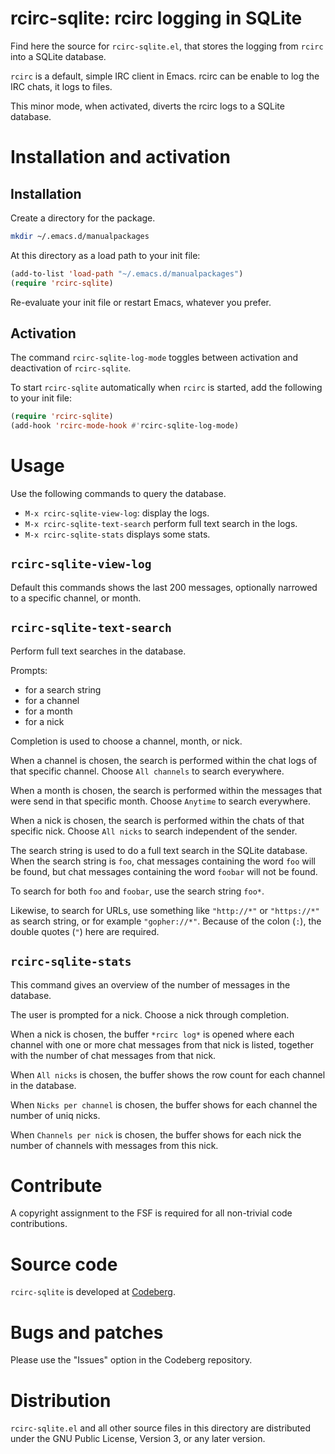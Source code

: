* rcirc-sqlite: rcirc logging in SQLite

Find here the source for ~rcirc-sqlite.el~, that stores the logging from
~rcirc~ into a SQLite database.

~rcirc~ is a default, simple IRC client in Emacs. rcirc can be enable to
log the IRC chats, it logs to files.

This minor mode, when activated, diverts the rcirc logs to a SQLite
database.


* Installation and activation
** Installation
Create a directory for the package.

#+begin_src sh
mkdir ~/.emacs.d/manualpackages
#+end_src

At this directory as a load path to your init file:

#+begin_src emacs-lisp
(add-to-list 'load-path "~/.emacs.d/manualpackages")
(require 'rcirc-sqlite)
#+end_src

Re-evaluate your init file or restart Emacs, whatever you prefer.

** Activation
The command ~rcirc-sqlite-log-mode~  toggles between activation
and deactivation of ~rcirc-sqlite~.


To start ~rcirc-sqlite~ automatically when ~rcirc~ is started, add the
following to your init file:

#+begin_src emacs-lisp
(require 'rcirc-sqlite)
(add-hook 'rcirc-mode-hook #'rcirc-sqlite-log-mode)
#+end_src

* Usage
Use the following commands to query the database.

- ~M-x rcirc-sqlite-view-log~: display the logs.
- ~M-x rcirc-sqlite-text-search~ perform full text search in the logs.
- ~M-x rcirc-sqlite-stats~ displays some stats.

** ~rcirc-sqlite-view-log~
Default this commands shows the last 200 messages, optionally narrowed
to a specific channel, or month.


** ~rcirc-sqlite-text-search~
Perform full text searches in the database.

Prompts:

- for a search string
- for a channel
- for a month
- for a nick

Completion is used to choose a channel, month, or nick.

When a channel is chosen, the search is performed within the
chat logs of that specific channel. Choose ~All channels~ to
search everywhere.

When a month is chosen, the search is performed within the
messages that were send in that specific month. Choose ~Anytime~
to search everywhere.

When a nick is chosen, the search is performed within the
chats of that specific nick. Choose ~All nicks~ to search
independent of the sender.

The search string is used to do a full text search in the SQLite
database. When the search string is ~foo~, chat messages
containing the word ~foo~ will be found, but chat messages
containing the word ~foobar~ will not be found.

To search for both ~foo~ and ~foobar~, use the search
string ~foo*~.

Likewise, to search for URLs, use something like ~"http://*"~ or
~"https://*"~ as search string, or for example
~"gopher://*"~. Because of the colon (~:~), the double
quotes (~"~) here are required.

** ~rcirc-sqlite-stats~
This command gives an overview of the number of messages in the database.

The user is prompted for a nick. Choose a nick through completion.

When a nick is chosen, the buffer ~*rcirc log*~ is opened where
each channel with one or more chat messages from that nick is listed,
together with the number of chat messages from that nick.

When ~All nicks~ is chosen, the buffer shows the row count
for each channel in the database.

When ~Nicks per channel~ is chosen, the buffer shows for
each channel the number of uniq nicks.

When ~Channels per nick~ is chosen, the buffer shows for
each nick the number of channels with messages from this nick.

* Contribute
A copyright assignment to the FSF is required for all non-trivial code
contributions.

* Source code
~rcirc-sqlite~ is developed at [[https://codeberg.org/mattof/rcirc-sqlite][Codeberg]].

* Bugs and patches
Please use the "Issues" option in the Codeberg repository.

* Distribution
~rcirc-sqlite.el~ and all other source files in this directory are
distributed under the GNU Public License, Version 3, or any later
version.

